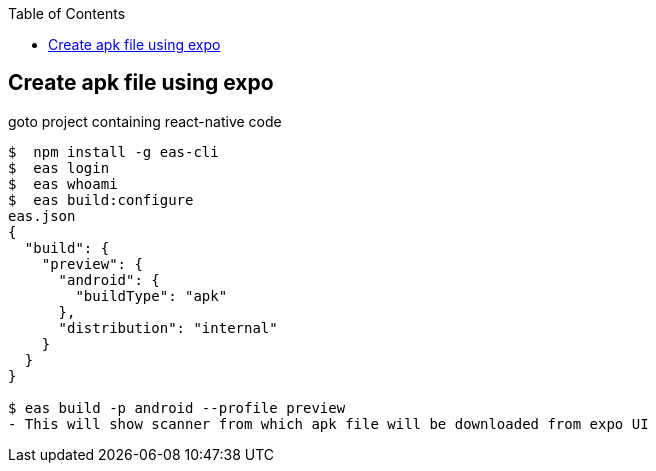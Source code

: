 :toc:
:toclevels: 5

== Create apk file using expo
goto project containing react-native code
```
$  npm install -g eas-cli
$  eas login
$  eas whoami
$  eas build:configure
eas.json
{
  "build": {
    "preview": {
      "android": {
        "buildType": "apk"
      },
      "distribution": "internal"
    }
  }
}

$ eas build -p android --profile preview
- This will show scanner from which apk file will be downloaded from expo UI
```
